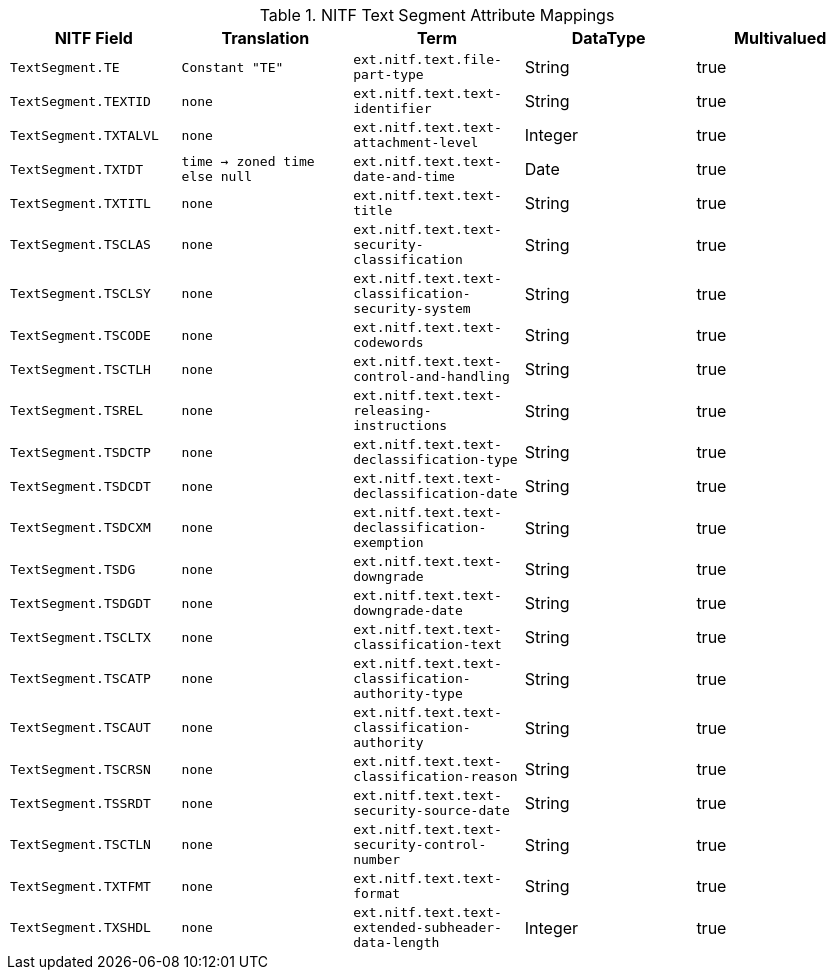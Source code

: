:title: NITF Text Segment Attribute Mappings
:type: subMetadataReference
:order: 006
:parent: Catalog Taxonomy Attribute Mappings
:status: published
:summary: NITF Text Segment Attribute Mappings.

.NITF Text Segment Attribute Mappings
[cols="1m,1m,1m,1,1" options="header"]
|===

|NITF Field
|Translation
|Term
|DataType
|Multivalued

|TextSegment.TE
|Constant "TE"
|ext.nitf.text.file-part-type
|String
|true

|TextSegment.TEXTID
|none
|ext.nitf.text.text-identifier
|String
|true

|TextSegment.TXTALVL
|none
|ext.nitf.text.text-attachment-level
|Integer
|true

|TextSegment.TXTDT
|time -> zoned time +
else null
|ext.nitf.text.text-date-and-time
|Date
|true

|TextSegment.TXTITL
|none
|ext.nitf.text.text-title
|String
|true

|TextSegment.TSCLAS
|none
|ext.nitf.text.text-security-classification
|String
|true

|TextSegment.TSCLSY
|none
|ext.nitf.text.text-classification-security-system
|String
|true

|TextSegment.TSCODE
|none
|ext.nitf.text.text-codewords
|String
|true

|TextSegment.TSCTLH
|none
|ext.nitf.text.text-control-and-handling
|String
|true

|TextSegment.TSREL
|none
|ext.nitf.text.text-releasing-instructions
|String
|true

|TextSegment.TSDCTP
|none
|ext.nitf.text.text-declassification-type
|String
|true

|TextSegment.TSDCDT
|none
|ext.nitf.text.text-declassification-date
|String
|true

|TextSegment.TSDCXM
|none
|ext.nitf.text.text-declassification-exemption
|String
|true

|TextSegment.TSDG
|none
|ext.nitf.text.text-downgrade
|String
|true

|TextSegment.TSDGDT
|none
|ext.nitf.text.text-downgrade-date
|String
|true

|TextSegment.TSCLTX
|none
|ext.nitf.text.text-classification-text
|String
|true

|TextSegment.TSCATP
|none
|ext.nitf.text.text-classification-authority-type
|String
|true

|TextSegment.TSCAUT
|none
|ext.nitf.text.text-classification-authority
|String
|true

|TextSegment.TSCRSN
|none
|ext.nitf.text.text-classification-reason
|String
|true

|TextSegment.TSSRDT
|none
|ext.nitf.text.text-security-source-date
|String
|true

|TextSegment.TSCTLN
|none
|ext.nitf.text.text-security-control-number
|String
|true

|TextSegment.TXTFMT
|none
|ext.nitf.text.text-format
|String
|true

|TextSegment.TXSHDL
|none
|ext.nitf.text.text-extended-subheader-data-length
|Integer
|true

|===
